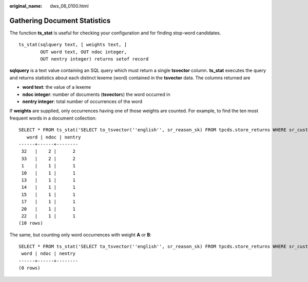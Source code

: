 :original_name: dws_06_0100.html

.. _dws_06_0100:

Gathering Document Statistics
=============================

The function **ts_stat** is useful for checking your configuration and for finding stop-word candidates.

::

   ts_stat(sqlquery text, [ weights text, ]
           OUT word text, OUT ndoc integer,
           OUT nentry integer) returns setof record

**sqlquery** is a text value containing an SQL query which must return a single **tsvector** column. **ts_stat** executes the query and returns statistics about each distinct lexeme (word) contained in the **tsvector** data. The columns returned are

-  **word text**: the value of a lexeme
-  **ndoc integer**: number of documents (**tsvector**\ s) the word occurred in
-  **nentry integer**: total number of occurrences of the word

If **weights** are supplied, only occurrences having one of those weights are counted. For example, to find the ten most frequent words in a document collection:

::

   SELECT * FROM ts_stat('SELECT to_tsvector(''english'', sr_reason_sk) FROM tpcds.store_returns WHERE sr_customer_sk < 10') ORDER BY nentry DESC, ndoc DESC, word LIMIT 10;;
      word | ndoc | nentry
   ------+------+--------
    32   |    2 |      2
    33   |    2 |      2
    1    |    1 |      1
    10   |    1 |      1
    13   |    1 |      1
    14   |    1 |      1
    15   |    1 |      1
    17   |    1 |      1
    20   |    1 |      1
    22   |    1 |      1
   (10 rows)

The same, but counting only word occurrences with weight **A** or **B**:

::

   SELECT * FROM ts_stat('SELECT to_tsvector(''english'', sr_reason_sk) FROM tpcds.store_returns WHERE sr_customer_sk < 10', 'a') ORDER BY nentry DESC, ndoc DESC, word LIMIT 10;
    word | ndoc | nentry
   ------+------+--------
   (0 rows)
